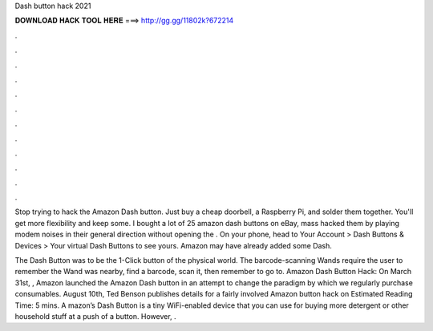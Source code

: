 Dash button hack 2021



𝐃𝐎𝐖𝐍𝐋𝐎𝐀𝐃 𝐇𝐀𝐂𝐊 𝐓𝐎𝐎𝐋 𝐇𝐄𝐑𝐄 ===> http://gg.gg/11802k?672214



.



.



.



.



.



.



.



.



.



.



.



.

Stop trying to hack the Amazon Dash button. Just buy a cheap doorbell, a Raspberry Pi, and solder them together. You'll get more flexibility and keep some. I bought a lot of 25 amazon dash buttons on eBay, mass hacked them by playing modem noises in their general direction without opening the . On your phone, head to Your Account > Dash Buttons & Devices > Your virtual Dash Buttons to see yours. Amazon may have already added some Dash.

The Dash Button was to be the 1-Click button of the physical world. The barcode-scanning Wands require the user to remember the Wand was nearby, find a barcode, scan it, then remember to go to. Amazon Dash Button Hack: On March 31st, , Amazon launched the Amazon Dash button in an attempt to change the paradigm by which we regularly purchase consumables. August 10th, Ted Benson publishes details for a fairly involved Amazon button hack on Estimated Reading Time: 5 mins. A mazon’s Dash Button is a tiny WiFi-enabled device that you can use for buying more detergent or other household stuff at a push of a button. However, .
